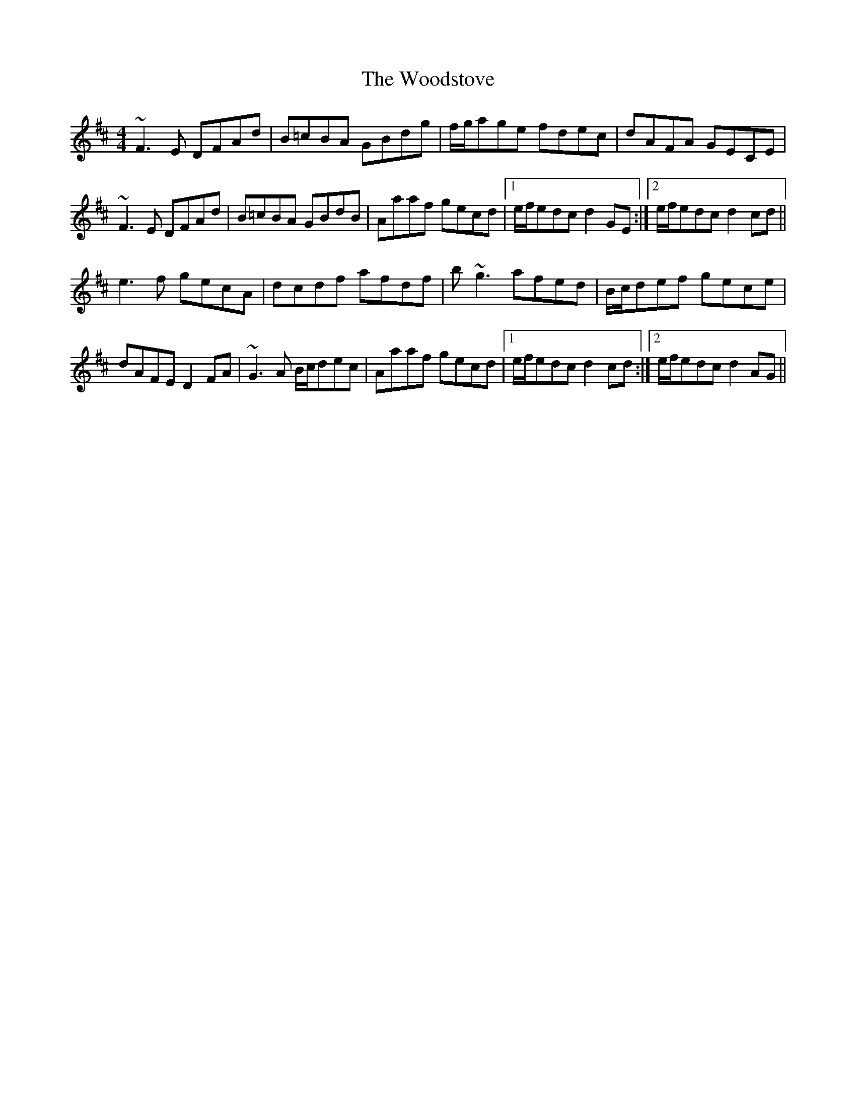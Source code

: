 X: 43320
T: Woodstove, The
R: hornpipe
M: 4/4
K: Dmajor
~F3E DFAd|B=cBA GBdg|f/g/age fdec|dAFA GECE|
~F3E DFAd|B=cBA GBdB|Aaaf gecd|1 e/f/edc d2GE:|2 e/f/edc d2cd||
e3f gecA|dcdf afdf|b~g3 afed|B/c/def gece|
dAFE D2 FA|~G3A B/c/dec|Aaaf gecd|1 e/f/edc d2cd:|2 e/f/edc d2AG||

